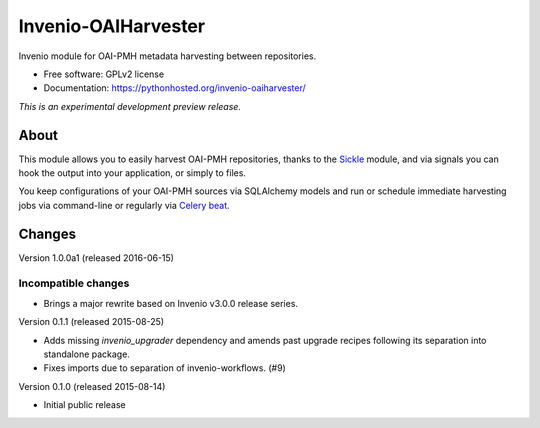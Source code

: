 ..
    This file is part of Invenio.
    Copyright (C) 2015, 2016 CERN.

    Invenio is free software; you can redistribute it
    and/or modify it under the terms of the GNU General Public License as
    published by the Free Software Foundation; either version 2 of the
    License, or (at your option) any later version.

    Invenio is distributed in the hope that it will be
    useful, but WITHOUT ANY WARRANTY; without even the implied warranty of
    MERCHANTABILITY or FITNESS FOR A PARTICULAR PURPOSE.  See the GNU
    General Public License for more details.

    You should have received a copy of the GNU General Public License
    along with Invenio; if not, write to the
    Free Software Foundation, Inc., 59 Temple Place, Suite 330, Boston,
    MA 02111-1307, USA.

    In applying this license, CERN does not
    waive the privileges and immunities granted to it by virtue of its status
    as an Intergovernmental Organization or submit itself to any jurisdiction.

======================
 Invenio-OAIHarvester
======================

.. image:: https://img.shields.io/travis/inveniosoftware/invenio-oaiharvester.svg
        :target: https://travis-ci.org/inveniosoftware/invenio-oaiharvester

.. image:: https://img.shields.io/coveralls/inveniosoftware/invenio-oaiharvester.svg
        :target: https://coveralls.io/r/inveniosoftware/invenio-oaiharvester

.. image:: https://img.shields.io/github/tag/inveniosoftware/invenio-oaiharvester.svg
        :target: https://github.com/inveniosoftware/invenio-oaiharvester/releases

.. image:: https://img.shields.io/pypi/dm/invenio-oaiharvester.svg
        :target: https://pypi.python.org/pypi/invenio-oaiharvester

.. image:: https://img.shields.io/github/license/inveniosoftware/invenio-oaiharvester.svg
        :target: https://github.com/inveniosoftware/invenio-oaiharvester/blob/master/LICENSE


Invenio module for OAI-PMH metadata harvesting between repositories.

* Free software: GPLv2 license
* Documentation: https://pythonhosted.org/invenio-oaiharvester/

*This is an experimental development preview release.*

About
=====

This module allows you to easily harvest OAI-PMH repositories, thanks to the `Sickle`_ module, and via signals
you can hook the output into your application, or simply to files.

You keep configurations of your OAI-PMH sources via SQLAlchemy models and run or schedule immediate harvesting jobs
via command-line or regularly via `Celery beat`_.

.. _Celery beat: http://celery.readthedocs.org/en/latest/userguide/periodic-tasks.html
.. _Sickle: http://sickle.readthedocs.org/en/latest/


..
    This file is part of Invenio.
    Copyright (C) 2015 CERN.

    Invenio is free software; you can redistribute it
    and/or modify it under the terms of the GNU General Public License as
    published by the Free Software Foundation; either version 2 of the
    License, or (at your option) any later version.

    Invenio is distributed in the hope that it will be
    useful, but WITHOUT ANY WARRANTY; without even the implied warranty of
    MERCHANTABILITY or FITNESS FOR A PARTICULAR PURPOSE.  See the GNU
    General Public License for more details.

    You should have received a copy of the GNU General Public License
    along with Invenio; if not, write to the
    Free Software Foundation, Inc., 59 Temple Place, Suite 330, Boston,
    MA 02111-1307, USA.

    In applying this license, CERN does not
    waive the privileges and immunities granted to it by virtue of its status
    as an Intergovernmental Organization or submit itself to any jurisdiction.

Changes
=======

Version 1.0.0a1 (released 2016-06-15)

Incompatible changes
~~~~~~~~~~~~~~~~~~~~

- Brings a major rewrite based on Invenio v3.0.0 release series.


Version 0.1.1 (released 2015-08-25)

- Adds missing `invenio_upgrader` dependency and amends past upgrade
  recipes following its separation into standalone package.

- Fixes imports due to separation of invenio-workflows. (#9)

Version 0.1.0 (released 2015-08-14)

- Initial public release


